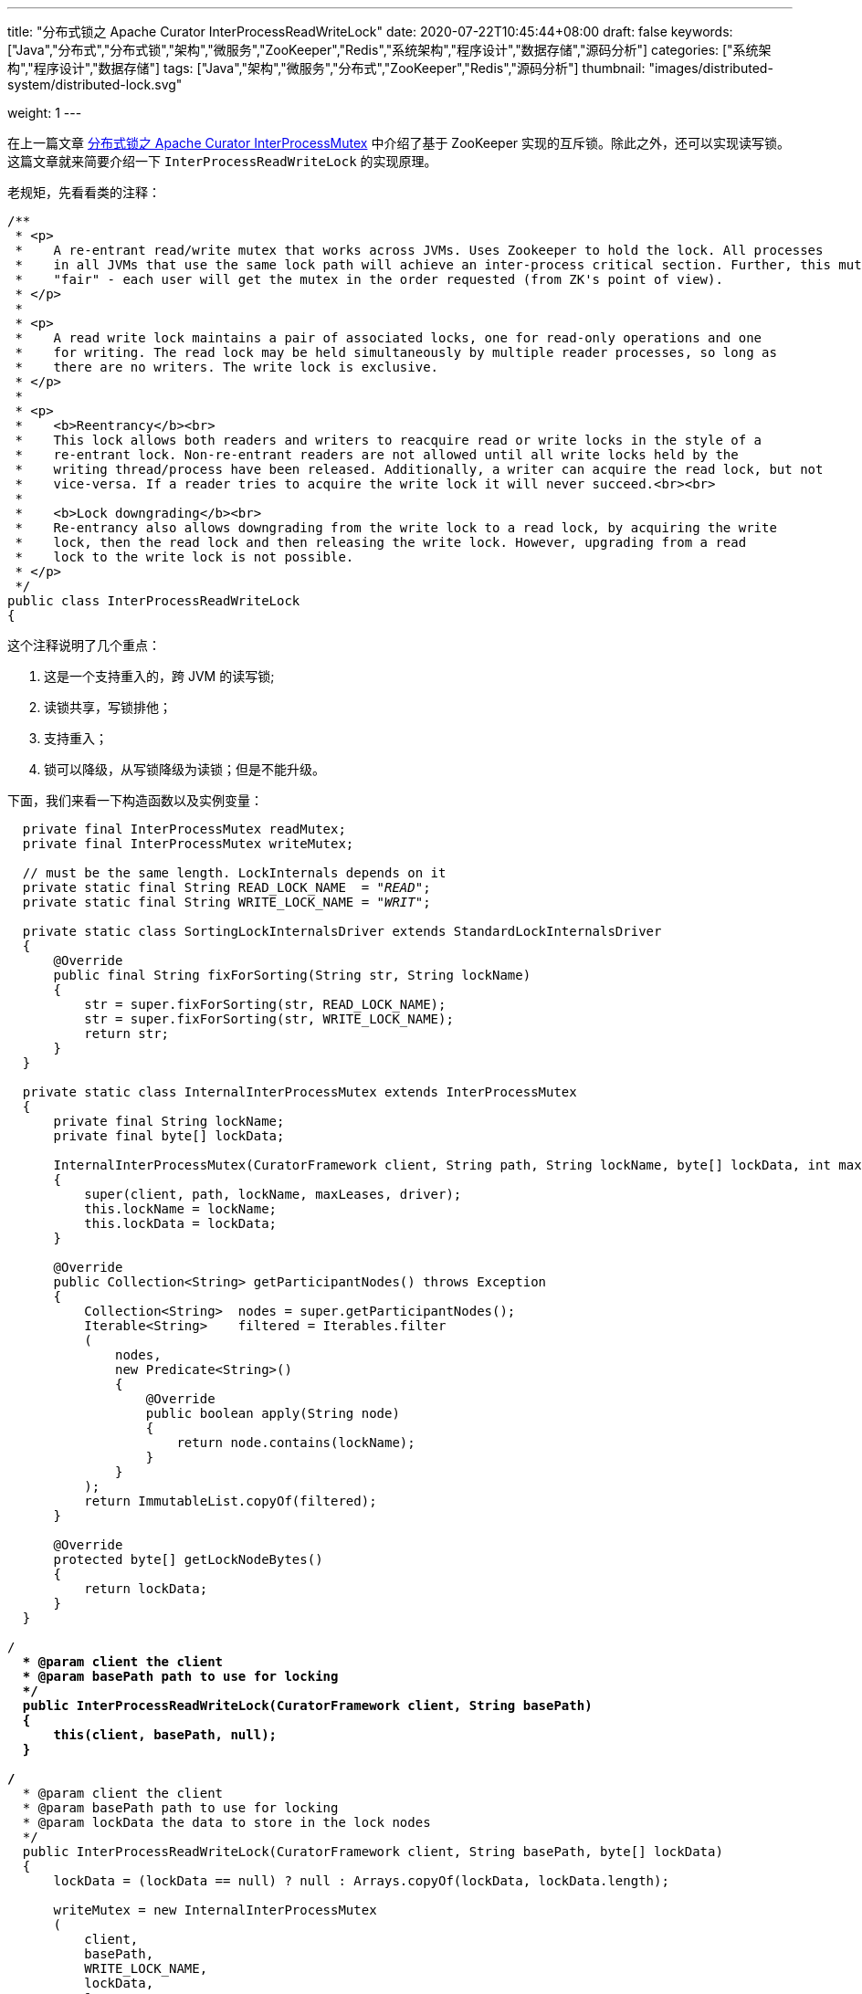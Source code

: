 ---
title: "分布式锁之 Apache Curator InterProcessReadWriteLock"
date: 2020-07-22T10:45:44+08:00
draft: false
keywords: ["Java","分布式","分布式锁","架构","微服务","ZooKeeper","Redis","系统架构","程序设计","数据存储","源码分析"]
categories: ["系统架构","程序设计","数据存储"]
tags: ["Java","架构","微服务","分布式","ZooKeeper","Redis","源码分析"]
thumbnail: "images/distributed-system/distributed-lock.svg"

weight: 1
---

:source-highlighter: pygments
:pygments-style: monokai
:pygments-linenums-mode: table
:source_attr: indent=0,subs="attributes,verbatim,quotes,macros"
:image_attr: align=center,width=100%
:icons: font


在上一篇文章 https://www.diguage.com/post/distributed-lock-apache-curator-interprocessmutex/[分布式锁之 Apache Curator InterProcessMutex] 中介绍了基于 ZooKeeper 实现的互斥锁。除此之外，还可以实现读写锁。这篇文章就来简要介绍一下 `InterProcessReadWriteLock` 的实现原理。

老规矩，先看看类的注释：

[source,java,{source_attr}]
----
/**
 * <p>
 *    A re-entrant read/write mutex that works across JVMs. Uses Zookeeper to hold the lock. All processes
 *    in all JVMs that use the same lock path will achieve an inter-process critical section. Further, this mutex is
 *    "fair" - each user will get the mutex in the order requested (from ZK's point of view).
 * </p>
 *
 * <p>
 *    A read write lock maintains a pair of associated locks, one for read-only operations and one
 *    for writing. The read lock may be held simultaneously by multiple reader processes, so long as
 *    there are no writers. The write lock is exclusive.
 * </p>
 *
 * <p>
 *    <b>Reentrancy</b><br>
 *    This lock allows both readers and writers to reacquire read or write locks in the style of a
 *    re-entrant lock. Non-re-entrant readers are not allowed until all write locks held by the
 *    writing thread/process have been released. Additionally, a writer can acquire the read lock, but not
 *    vice-versa. If a reader tries to acquire the write lock it will never succeed.<br><br>
 *
 *    <b>Lock downgrading</b><br>
 *    Re-entrancy also allows downgrading from the write lock to a read lock, by acquiring the write
 *    lock, then the read lock and then releasing the write lock. However, upgrading from a read
 *    lock to the write lock is not possible.
 * </p>
 */
public class InterProcessReadWriteLock
{
----

这个注释说明了几个重点：

. 这是一个支持重入的，跨 JVM 的读写锁;
. 读锁共享，写锁排他；
. 支持重入；
. 锁可以降级，从写锁降级为读锁；但是不能升级。

下面，我们来看一下构造函数以及实例变量：

[source,java,{source_attr}]
----
    private final InterProcessMutex readMutex;
    private final InterProcessMutex writeMutex;

    // must be the same length. LockInternals depends on it
    private static final String READ_LOCK_NAME  = "__READ__";
    private static final String WRITE_LOCK_NAME = "__WRIT__";

    private static class SortingLockInternalsDriver extends StandardLockInternalsDriver
    {
        @Override
        public final String fixForSorting(String str, String lockName)
        {
            str = super.fixForSorting(str, READ_LOCK_NAME);
            str = super.fixForSorting(str, WRITE_LOCK_NAME);
            return str;
        }
    }

    private static class InternalInterProcessMutex extends InterProcessMutex
    {
        private final String lockName;
        private final byte[] lockData;

        InternalInterProcessMutex(CuratorFramework client, String path, String lockName, byte[] lockData, int maxLeases, LockInternalsDriver driver)
        {
            super(client, path, lockName, maxLeases, driver);
            this.lockName = lockName;
            this.lockData = lockData;
        }

        @Override
        public Collection<String> getParticipantNodes() throws Exception
        {
            Collection<String>  nodes = super.getParticipantNodes();
            Iterable<String>    filtered = Iterables.filter
            (
                nodes,
                new Predicate<String>()
                {
                    @Override
                    public boolean apply(String node)
                    {
                        return node.contains(lockName);
                    }
                }
            );
            return ImmutableList.copyOf(filtered);
        }

        @Override
        protected byte[] getLockNodeBytes()
        {
            return lockData;
        }
    }

  /**
    * @param client the client
    * @param basePath path to use for locking
    */
    public InterProcessReadWriteLock(CuratorFramework client, String basePath)
    {
        this(client, basePath, null);
    }

  /**
    * @param client the client
    * @param basePath path to use for locking
    * @param lockData the data to store in the lock nodes
    */
    public InterProcessReadWriteLock(CuratorFramework client, String basePath, byte[] lockData)
    {
        lockData = (lockData == null) ? null : Arrays.copyOf(lockData, lockData.length);

        writeMutex = new InternalInterProcessMutex
        (
            client,
            basePath,
            WRITE_LOCK_NAME,
            lockData,
            1,
            new SortingLockInternalsDriver()
            {
                @Override
                public PredicateResults getsTheLock(CuratorFramework client, List<String> children, String sequenceNodeName, int maxLeases) throws Exception
                {
                    return super.getsTheLock(client, children, sequenceNodeName, maxLeases);
                }
            }
        );

        readMutex = new InternalInterProcessMutex
        (
            client,
            basePath,
            READ_LOCK_NAME,
            lockData,
            Integer.MAX_VALUE,
            new SortingLockInternalsDriver()
            {
                @Override
                public PredicateResults getsTheLock(CuratorFramework client, List<String> children, String sequenceNodeName, int maxLeases) throws Exception
                {
                    return readLockPredicate(children, sequenceNodeName);
                }
            }
        );
    }
----

从这里可以看出：

. 读写锁还是使用 `InterProcessMutex` 来实现的，具体实现可以看上一篇文章 https://www.diguage.com/post/distributed-lock-apache-curator-interprocessmutex/[分布式锁之 Apache Curator InterProcessMutex]。
. 使用名称来区分读写锁： `READ_LOCK_NAME` 和 `WRITE_LOCK_NAME`。
. 通过 `SortingLockInternalsDriver` 重写 `StandardLockInternalsDriver` 的 `fixForSorting` 方法，来达到将锁的名称前缀去掉，实现锁的排序功能。
. 通过 `InternalInterProcessMutex` 重写 `InterProcessMutex` 的 `getParticipantNodes` 方法，达到分别获取读锁列表和写锁列表的功能。
. 有一点特别关键：在构造函数中创建 `writeMutex` 和 `readMutex` 时：
.. 写锁 `writeMutex` 的 `maxLeases` 参数值为 `1`，表示排他锁，同一时间只有一个线程可以获得写锁；
.. 读锁 `readMutex` 的 `maxLeases` 参数值为 `Integer.MAX_VALUE`，表示共享锁，所有线程都可以获得读锁。
. 最后一点也很关键：读锁 `readMutex` 通过重写 `SortingLockInternalsDriver` 的 `getsTheLock` 方法，来达到可以让所有线程可以获得读锁。它调用了 `readLockPredicate` 方法，我们接下来看一下这个方法：


[source,java,{source_attr}]
----
    private PredicateResults readLockPredicate(List<String> children, String sequenceNodeName) throws Exception
    {
        if ( writeMutex.isOwnedByCurrentThread() )
        {
            return new PredicateResults(null, true);
        }

        int         index = 0;
        int         firstWriteIndex = Integer.MAX_VALUE;
        int         ourIndex = -1;
        for ( String node : children )
        {
            if ( node.contains(WRITE_LOCK_NAME) )
            {
                firstWriteIndex = Math.min(index, firstWriteIndex);
            }
            else if ( node.startsWith(sequenceNodeName) )
            {
                ourIndex = index;
                break;
            }

            ++index;
        }

        StandardLockInternalsDriver.validateOurIndex(sequenceNodeName, ourIndex);

        boolean     getsTheLock = (ourIndex < firstWriteIndex);
        String      pathToWatch = getsTheLock ? null : children.get(firstWriteIndex);
        return new PredicateResults(pathToWatch, getsTheLock);
    }
----

这个方法的业务很清楚：

. 如果是一个线程获得了写锁，那么它就自动获得了读锁；
. 在排序集合中，找到自己的 `index` 和第一个写锁的 `index`:
. 如果自身的 `index` 小于第一个写锁的 `index`，则读锁在前，可以获得锁；否则，被写锁阻塞，同时监听第一个写锁节点的状态，等待被唤醒。

== 总结


`InterProcessReadWriteLock` 是基于 `InterProcessMutex` 来实现读写锁的。所以，要理解 `InterProcessReadWriteLock` 需要先搞懂 `InterProcessMutex` 的原理。

基于 `InterProcessMutex` 来实现读写锁，还可以避免不必要的重复代码，提高代码的重用性，更有利于后期维护。

不知道能否基于 Redis 来实现读写锁？有时间再研究研究。

